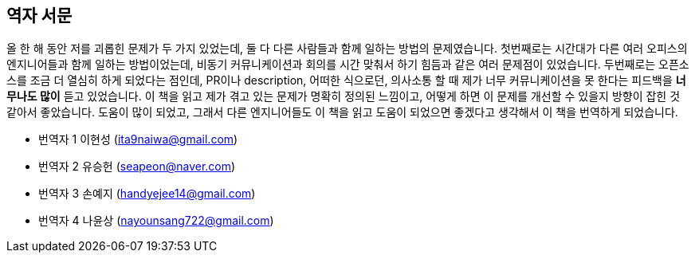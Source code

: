 [role="foreword_ko"]
== 역자 서문

올 한 해 동안 저를 괴롭힌 문제가 두 가지 있었는데, 둘 다 다른 사람들과 함께 일하는 방법의 문제였습니다.
첫번째로는 시간대가 다른 여러 오피스의 엔지니어들과 함께 일하는 방법이었는데, 비동기 커뮤니케이션과 회의를 시간 맞춰서 하기 힘듬과 같은 여러 문제점이 있었습니다.
두번째로는 오픈소스를 조금 더 열심히 하게 되었다는 점인데, PR이나 description, 어떠한 식으로던, 의사소통 할 때 제가 너무 커뮤니케이션을 못 한다는 피드백을 **너무나도 많이** 듣고 있었습니다.
이 책을 읽고 제가 겪고 있는 문제가 명확히 정의된 느낌이고, 어떻게 하면 이 문제를 개선할 수 있을지 방향이 잡힌 것 같아서 좋았습니다.
도움이 많이 되었고, 그래서 다른 엔지니어들도 이 책을 읽고 도움이 되었으면 좋겠다고 생각해서 이 책을 번역하게 되었습니다.


- 번역자 1 이현성 (ita9naiwa@gmail.com)
- 번역자 2 유승헌 (seapeon@naver.com)
- 번역자 3 손예지 (handyejee14@gmail.com)
- 번역자 4 나윤상 (nayounsang722@gmail.com)

